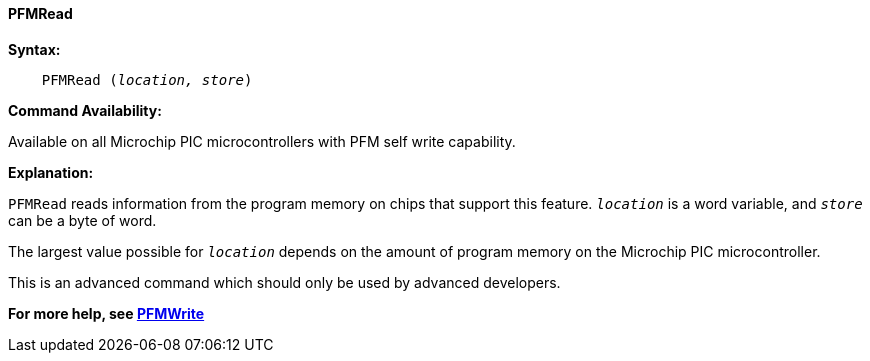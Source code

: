 ==== PFMRead

*Syntax:*
[subs="quotes"]

----

    PFMRead (_location, store_)

----

*Command Availability:*

Available on all Microchip PIC microcontrollers with PFM self write capability.

*Explanation:*

`PFMRead` reads information from the program memory on chips that
support this feature. `_location_` is a word variable, and `_store_` can be a byte of word.

The largest value possible for `_location_` depends on the amount of
program memory on the Microchip PIC microcontroller.

This is an advanced command which should only be used by advanced
developers.


*For more help, see <<_pfmwrite,PFMWrite>>*
